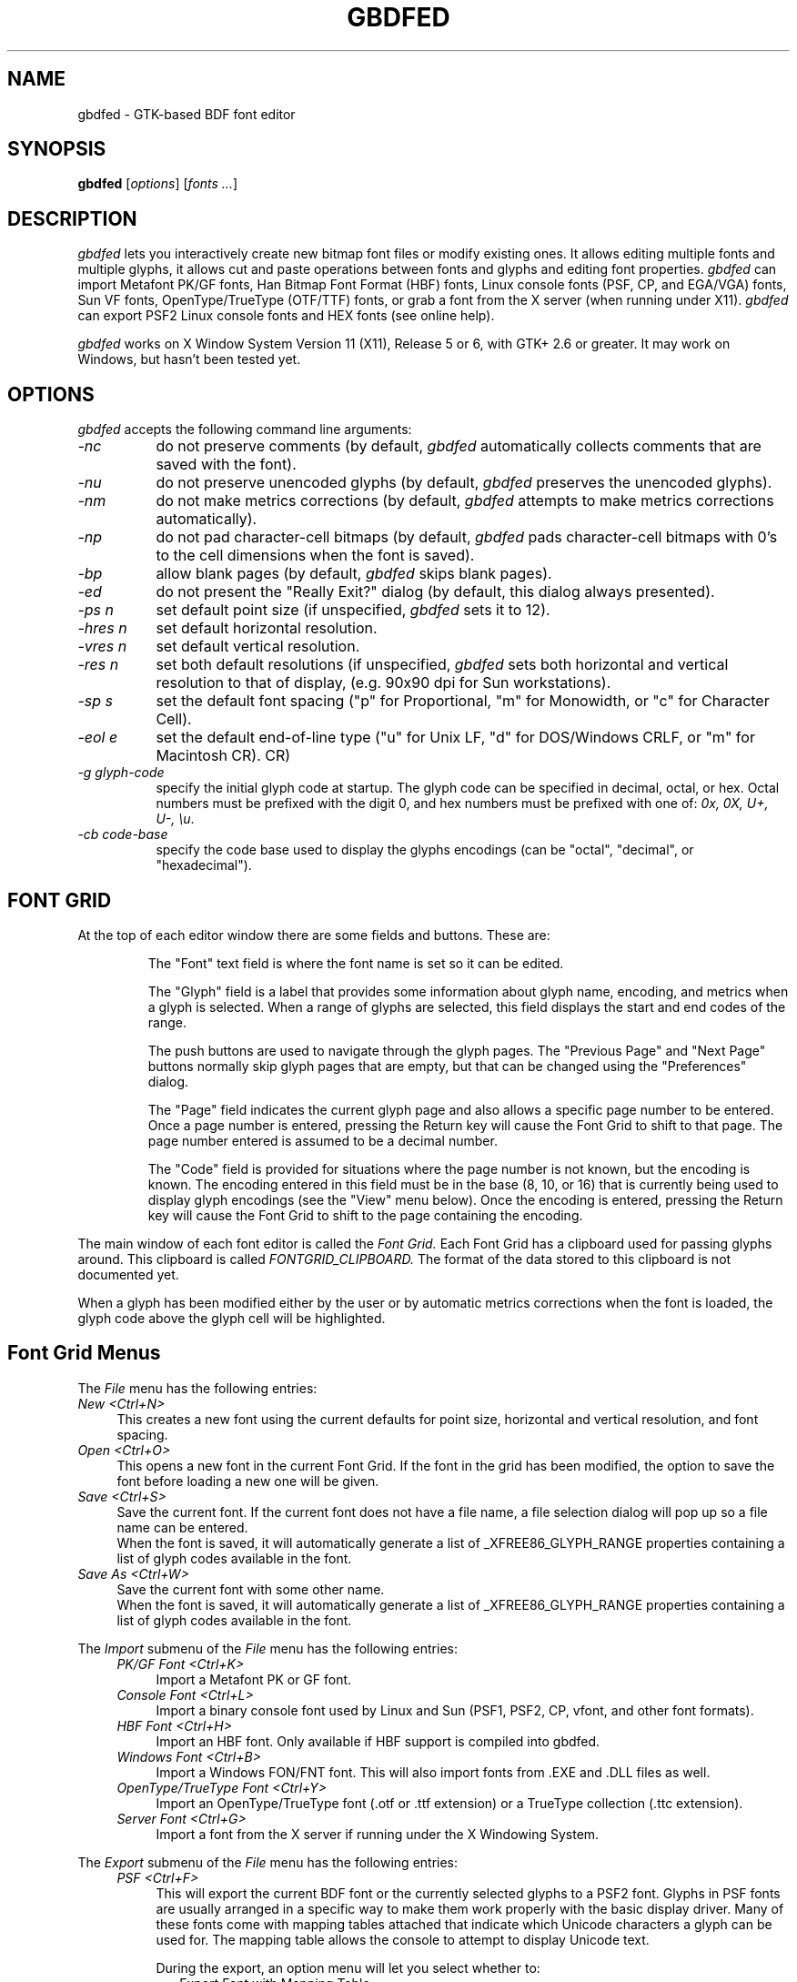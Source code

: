 .TH GBDFED 1 "23 February 2010" "GTK2"
.SH NAME 
gbdfed \- GTK-based BDF font editor

.SH SYNOPSIS
.B gbdfed
[\fIoptions\fP] [\fIfonts ...\fP]

.SH DESCRIPTION
.I gbdfed
lets you interactively create new bitmap font files or modify
existing ones.  It allows editing multiple fonts and multiple
glyphs, it allows cut and paste operations between fonts and
glyphs and editing font properties.
.I gbdfed
can import Metafont PK/GF fonts, Han Bitmap Font Format (HBF) fonts, Linux
console fonts (PSF, CP, and EGA/VGA) fonts, Sun VF fonts, OpenType/TrueType
(OTF/TTF) fonts, or grab a font from the X server (when running under X11).
.I gbdfed
can export PSF2 Linux console fonts and HEX fonts (see online help).

.I gbdfed
works on X Window System Version 11 (X11), Release 5 or 6, with GTK+ 2.6 or
greater. It may work on Windows, but hasn't been tested yet.

.SH OPTIONS
.I gbdfed
accepts the following command line arguments:

.PP
.TP 8
.I -nc
do not preserve comments (by default,
.I gbdfed
automatically collects comments that are saved with the font).
.PP
.TP 8
.I -nu
do not preserve unencoded glyphs (by default,
.I gbdfed
preserves the unencoded glyphs).
.PP
.TP 8
.I -nm
do not make metrics corrections (by default,
.I gbdfed
attempts to make metrics corrections automatically).
.PP
.TP 8
.I -np
do not pad character-cell bitmaps (by default,
.I gbdfed
pads character-cell bitmaps with 0's to the cell dimensions when the font is 
saved).
.PP
.TP 8
.I -bp
allow blank pages (by default,
.I gbdfed
skips blank pages).
.PP
.TP 8
.I -ed
do not present the "Really Exit?" dialog (by default, this dialog always
presented).
.PP
.TP 8
.I -ps n
set default point size (if unspecified, 
.I gbdfed
sets it to 12).
.PP
.TP 8
.I -hres n
set default horizontal resolution.
.PP
.TP 8
.I -vres n
set default vertical resolution.
.PP
.TP 8
.I -res n
set both default resolutions (if unspecified,
.I gbdfed
sets both horizontal and vertical resolution to that of display,
(e.g. 90x90 dpi for Sun workstations).
.PP
.TP 8
.I -sp s
set the default font spacing ("p" for Proportional, "m" for Monowidth, or "c"
for Character Cell).
.PP
.TP 8
.I -eol e
set the default end-of-line type ("u" for Unix LF, "d" for DOS/Windows CRLF,
or "m" for Macintosh CR).
CR)
.PP
.TP 8
.I -g glyph-code
specify the initial glyph code at startup.  The glyph code can be specified in
decimal, octal, or hex.  Octal numbers must be prefixed with the digit 0, and
hex numbers must be prefixed with one of: \fI0x, 0X, U+, U-, \\u\fP.
.PP
.TP 8
.I -cb code-base
specify the code base used to display the glyphs encodings (can be "octal",
"decimal", or "hexadecimal").

.SH FONT GRID

At the top of each editor window there are some
fields and buttons.  These are:
.IP
The "Font" text field is where the font name
is set so it can be edited.

The "Glyph" field is a label that provides
some information about glyph name, encoding, and
metrics when a glyph is selected.  When a range
of glyphs are selected, this field displays the
start and end codes of the range.

The push buttons are used to navigate through the
glyph pages.  The "Previous Page" and "Next Page"
buttons normally skip glyph pages that are empty,
but that can be changed using the "Preferences" dialog.

The "Page" field indicates the current glyph page
and also allows a specific page number to be entered.
Once a page number is entered, pressing the Return
key will cause the Font Grid to shift to that page.
The page number entered is assumed to be a decimal
number.

The "Code" field is provided for situations where
the page number is not known, but the encoding is
known.  The encoding entered in this field must be
in the base (8, 10, or 16) that is currently being
used to display glyph encodings (see the "View"
menu below).  Once the encoding is entered, pressing
the Return key will cause the Font Grid to shift to
the page containing the encoding.
.PP
The main window of each font editor is called the
.I Font Grid.
Each Font Grid has a clipboard used for passing glyphs around.
This clipboard is called 
.I FONTGRID_CLIPBOARD.
The format of the data stored to this clipboard is not documented yet.
.sp
When a glyph has been modified either by the user or
by automatic metrics corrections when the font is loaded,
the glyph code above the glyph cell will be highlighted.

.SH Font Grid Menus
The 
.I File
menu has the following entries:
.PP
.TP 4
.I New <Ctrl+N>
This creates a new font using the current defaults for point size, horizontal
and vertical resolution, and font spacing.
.PP
.TP 4
.I Open <Ctrl+O>
This opens a new font in the current Font Grid.  If the font in the grid has
been modified, the option to save the font before loading a new one will be
given.
.PP
.TP 4
.I Save <Ctrl+S>
Save the current font.  If the current font does not have a file name, a file
selection dialog will pop up so a file name can be entered.
.br
When the font is saved, it will automatically generate a list of
_XFREE86_GLYPH_RANGE properties containing a list of glyph codes available in
the font.
.PP
.TP 4
.I Save As <Ctrl+W>
Save the current font with some other name.
.br
When the font is saved, it will automatically generate a list of
_XFREE86_GLYPH_RANGE properties containing a list of glyph codes available in
the font.
.PP
The
.I Import
submenu of the
.I File
menu has the following entries:
.PP
.TP 8
.in 4
.I PK/GF Font <Ctrl+K>
Import a Metafont PK or GF font.
.PP
.TP 8
.in 4
.I Console Font <Ctrl+L>
Import a binary console font used by Linux and Sun (PSF1, PSF2, CP, vfont, and
other font formats).
.PP
.TP 8
.in 4
.I HBF Font <Ctrl+H>
Import an HBF font. Only available if HBF support is compiled into gbdfed.
.PP
.TP 8
.in 4
.I Windows Font <Ctrl+B>
Import a Windows FON/FNT font.  This will also import fonts from .EXE
and .DLL files as well.
.PP
.TP 8
.in 4
.I OpenType/TrueType Font <Ctrl+Y>
Import an OpenType/TrueType font (.otf or .ttf extension) or a TrueType
collection (.ttc extension).
.PP
.TP 8
.in 4
.I Server Font <Ctrl+G>
Import a font from the X server if running under the X Windowing System.
.PP
The \fIExport\fR submenu of the \fIFile\fR menu has the following entries:
.PP
.TP 8
.in 4
.I PSF <Ctrl+F>
This will export the current BDF font or the currently selected glyphs to a
PSF2 font.  Glyphs in PSF fonts are usually arranged in a specific way to make
them work properly with the basic display driver.  Many of these fonts come
with mapping tables attached that indicate which Unicode characters a glyph
can be used for.  The mapping table allows the console to attempt to display
Unicode text.
.sp
During the export, an option menu will let you select whether to:
.TP 10
.in 10
Export Font with Mapping Table
.br
Export Font Only
.br
Export Mapping Table Only
.TP 8
.in 8
Only the first 512 glyphs will be exported to the font.
.PP
.TP 8
.in 4
.I HEX
.br
This will export the current BDF font into the HEX format (see
http://czyborra.com/unifont/).
.PP
.TP 4
.I Exit/Close <Ctrl+F4>
Exit the program if this is the primary Font Grid or simply hide (unmap) the
current Font Grid window.
.PP
The 
.I Edit
menu has the following entries:
.PP
.TP 4
.I Copy <Ctrl+C> or <Button3Down>
This copies the current selection to the Font Grid clipboard.
.PP
.TP 4
.I Cut <Ctrl+X> or <Key>Delete or <Key>BackSpace
This copies the current selection to the Font Grid clipboard and
then deletes the selection.
.PP
.TP 4
.I Paste <Ctrl+V> or <Button2Down>
This replaces the glyphs starting at the currently selected position with the
Font Grid clipboard.
.PP
.TP 4
.I Overlay <Ctrl+Shift+V> or Ctrl<Button2Down>
This merges the glyphs on the Font Grid cliboard with the glyphs starting at
the currently selected position.  This means that the bitmaps are actually
combined together. The names of the modified glyphs are not
changed.
.PP
.TP 4
.I Insert <Ctrl+Meta+V> or Shift<Button2Down>
This inserts the glyphs on the Font Grid clipboard in front of the currently
selected position.
.PP
.TP 4
.I Properties <Ctrl+P>
This invokes the font property editor.
.PP
.TP 4
.I Comments <Ctrl+M>
This invokes the font comments editor.
.PP
.TP 4
.I Font Info <Ctrl+I>
This invokes a dialog that allows changes to some of the font information so
these values do not have to be changed using the property editor.  These
values include the default character, font device width (for monowidth and
character cell fonts), font ascent and descent, font vertical and horizontal
resolution, and the font spacing.
.PP
The 
.I Font Name
submenu of the
.I Edit
menu has the following four entries:
.PP
.TP 8
.in 4
.I Make XLFD Name
If the font does not have an XLFD name, this
will save the current font name in the
.I _ORIGINAL_FONT_NAME
font property and then generate an XLFD name
for the font.
.PP
.TP 8
.in 4
.I Update Name From Properties
This will update the XLFD font name fields from
the font property list.
.PP
.TP 8
.in 4
.I Update Properties From Name
This will update the font properties from the
XLFD font name.
.PP
.TP 8
.in 4
.I Update Average Width
This will update the average width field of the
XLFD font name and will update the
.I AVERAGE_WIDTH
font property as a side effect.
.PP
.TP 8
.I Name Glyphs
.PP
.TP 8
.in 4
.I Unicode Names
This will rename all the glyphs using names taken from a file in the Unicode
Character Database format.  This file can be set in the configuration file
or set using the \fISetup\fR dialog.
.PP
.TP 8
.in 4
.I Unicode Values
This will rename all the glyphs with a hexadecimal value prefixed by \fC0x\fR,
\fCU+\fR, or \fC\\u\fR (example: 0x010D, U+010D, \\u010D).
.PP
.TP 8
.I Test Glyphs <Ctrl+Z>
This will toggle the glyph test dialog on or off for the editor.  When this is
active, selecting a glyph from any Font Grid will also add it to the glyph
test dialog.  When changes are made to a glyph or the font bounding box, the
glyph test dialog will be updated accordingly.
.sp
The glyph test dialog provides a toggle to turn the baseline on or off and
another toggle to draw from right to left instead of left to right.
.PP
.TP 8
.I Setup <Ctrl+T>
This will invoke the dialog to edit various settings
used by the editor such as the default point size, resolution and font
spacing.
.PP
The 
.I View
menu has the following entries:
.PP
.TP 4
.I Unencoded <Ctrl+E>
This will toggle between displaying the unencoded (glyphs with an
.I ENCODING
field of -1) and encoded glyphs.
.PP
.TP 4
.I Code Base
Selects displaying of glyph encoding.  Options are Octal
(base 8), Decimal (base 10) or Hexadecimal (base 16).
.PP
.TP 4
.I Other Page <Ctrl+Shift+S>
This will toggle between the current page and the last page
that was viewed.
.PP
.TP 4
.I Vertical View <Ctrl+Q>
This will toggle the FontGrid between showing the glyphs
horizontally (default) and vertically.
.PP
.TP 4
.I Messages <Ctrl+A>
This will show messages generated when corrections to the font metrics are
done or errors are encountered.
.PP
The
.I Operations
menu has the following entries:
.PP
.TP 4
.I Translate <Ctrl+D>
This will bring up the dialog for entering the X offset and Y offset used to
translate the glyph to a new location.
.sp
The option of translating the selected glyphs or all of the glyphs is
provided.
.PP
.TP 4
.I Rotate <Ctrl+R>
This will bring up the dialog for entering the rotation angle.  The rotation
is limited to between plus or minus 1 and 359 degrees.
.sp
The option of rotating the selected glyphs or all of the glyphs is provided.
.PP
.TP 4
.I Shear <Ctrl+J>
This will bring up the dialog for entering theangle of the shear.  The shear
is limited to plus or minus 45 degrees.
.sp
The option of rotating the selected glyphs or all of the glyphs is provided.
.PP
.TP 4
.I Embolden <Ctrl+Shift+B>
This will bring up the dialog for emboldening either the selected or all
glyphs.
.sp
To \fIembolden\fP means to make bold.
.PP
The 
.I Editors
menu has the following entries:
.PP
.TP 4
.I New <Ctrl+N>
This will cause a new editor to be created using the point size, resolution,
and bits per pixel set in the config file, from the command line or from the
Setup dialog.
.PP
.TP 4
.I [editor list]
The remaining menu items are all the Font Grid's that have been
created.  Choosing one will force that window to be made visible (mapped)
and also put that window on top.

.SH Font Grid Other Features
Double clicking the mouse on one of the glyphs will start a Glyph Editor for
that glyph.
.sp
The font name can be edited in the Font Grid and page switching can be done
with the buttons on the Font Grid.

.SH GLYPH EDITOR
The
.I Glyph Editor
provides a simple bitmap editor
designed to edit glyph bitmaps and other glyph
information.  The Glyph Editors all use a special
clipboard used to pass bitmaps between the Glyph
Editors.  This clipboard is called
.I GLYPHEDIT_CLIPBOARD.
.sp
The only limit on the number of Glyph Editors that
can be open at one time is the amount of memory.

.SH Glyph Editor Menus
The
.I File
menu has the following entries:
.PP
.TP 4
.I Update <Ctrl+S>
This will update the Font Grid with the modified glyph.
.br
To the right of the Glyph Name field is a button that performs the same
function.
.PP
.TP 4
.I Update and Next <Ctrl+U>
This will update the FontGrid with the modified glyph and move to the next
glyph.
.PP
.TP 4
.I Update and Previous <Ctrl+B>
This will update the FontGrid with the modified glyph and move to the previous
glyph.
.PP
.TP 4
.I Close <Ctrl+F4>
This will close the Glyph Editor.
.PP
The
.I Edit
menu has the following entries:
.PP
.TP 4
.I Reload <Ctrl+L>
This will reload the glyph and discard any changes made in the GlyphEditor.
.PP
.TP 4
.I Copy <Ctrl+C>
This will copy the currently selected portion of the bitmap to the Glyph
Editor clipboard.
.PP
.TP 4
.I Cut <Ctrl+X>
This will copy the currently selected portion of the bitmap to the Glyph
Editor clipboard and then delete the selection.
.PP
.TP 4
.I Paste <Ctrl+V>
This will paste the contents of the Glyph Editor clipboard into the current
Glyph Editor with the top-left coordinate of the bitmap on the clipboard
pasted at the location of the mouse.  If the bitmap is too big to fit if it is
pasted at the mouse location, the bitmap will be shifted until it fits
completely in the Glyph Editor.
.PP
.TP 4
.I Select All <Ctrl+A>
This will select the whole glyph bitmap.
.PP
.TP 4
.I Next Glyph <Ctrl+N>
This will move the Glyph Editor to the next glyph position in the Font Grid.
If the current glyph has been modified, a save prompt will appear before
moving to the next glyph.
.br
To the right of the Glyph Name field is a button that performs the same
function.
.PP
.TP 4
.I Previous Glyph <Ctrl+P>
This will move the Glyph Editor to the previous glyph position in the Font
Grid.  If the current glyph has been modified, a save prompt will appear
before moving to the previous glyph.
.br
To the right of the Glyph Name field is a button that performs the same
function.
.PP
The
.I Operation
menu has the following entries:
.PP
.TP 4
.I Draw <Ctrl+D>
Change the Glyph Editor into Draw mode.
.PP
.TP 4
.I Move <Ctrl+M>
Change the Glyph Editor into Move mode.  Move mode allows selecting a portion
of the glyph bitmap and moving it to another location.
.PP
.TP 4
.I Copy <Ctrl+Y>
Change the Glyph Editor into Copy mode.  Copy mode allows copying a portion of
the glyph bitmap and moving it to another location.
.PP
.TP 4
.I Rotate <Ctrl+T>
This will invoke the rotation dialog that allows the degrees of rotation
to be specified.  Rotation can be between 1 and 359 degrees.
.PP
.TP 4
.I Shear <Ctrl+E>
This will invoke the shear dialog that allows the degrees of horizontal
shear to be specified.  Other names for shearing are obliquing or slanting.
Shearing is allowed between 1 and 45 degrees.
.PP
.TP 4
.I Embolden <Ctrl+H>
This will embolden the glyph in a simple manner.
.PP
.TP 4
.I Resize BBX <Ctrl+R>
This will allow changing the sizes of the glyph bounding box including the
left/right bearings and the glyph ascent/descent.  If this change causes the
glyph bounding box to be larger than the font bounding box, the font bounding
box will be resized when the glyph is saved next.
.PP
.TP 4
.I Edit PSF Unicode Mappings <Ctrl+F>
This allows adding, deleting and editing of Unicode mappings for fonts that
will be exported as PSF fonts. The code valued entered are expected to be
in hexadecimal.

.SH Glyph Editor Other Features
When the mouse is used to shift the bitmap using one of the buttons, holding
the mouse down will cause the activity to repeat.

.SH PROPERTIES

.SH "SEE ALSO"
xmbdfed(1), xfed(1), bdftopcf(1), bdftosnf(1), psfaddtable(1), psfgettable(1), fontforge(1)
.br
\fIGlyph Bitmap Distribution Format (BDF) Specification\fP, Application
Note 5005, Adobe System Inc, 1993
.br
\fIX Logical Font Description\fP, X Consortium

.SH ACKNOWLEDGMENTS

Ross Patterson for his HBF code.
.br
der Mouse for his "getbdf" code.
.br
K. Carothers and A. Korobka for their "fnt2bdf" code in Wine.
.sp
Mike Stroyan <mike_stroyan@fc.hp.com> for patches.
.br
Primoz Peterlin <primoz.peterlin@biofiz.mf.uni-lj.si> for this manual page.
.br
Danny Backx <u27113@kb.be> for the LessTif Imakefile.
.br
Donald Page <donaldp@sco.com> for patches.
.br
Michal Szymanski <msz@sirius.astrouw.edu.pl> for problem reports.
.br
Werner Lemberg <a7971428@unet.univie.ac.at> for problem reports.
.br
William F. Maton <wmaton@enterprise.ic.gc.ca> for problem reports.
.br
Ivan Nejgebauer <ian@uns.ns.ac.yu> for problem reports.
.br
Solofo <solofo@mpi-sb.mpg.de> for problem reports.
.br
Dave Bodenstab <imdave@mcs.net> for patches.
.br
W. Chao <wchao@HRZ.Uni-Bielefeld.DE> for Makefile changes and problem report.
.br
Andreas Reuter <ar205@bonzo.geowiss.nat.tu-bs.de> for problem reports.
.br
Leonard Dickens <leonard@saul.hipgraphics.com> for IRIX 6.3 Makefile changes.
.br
Markus Kuhn <Markus.Kuhn@cl.cam.ac.uk> for suggestions.
.br
Jim Knoble <jmknoble@pobox.com> for dialog geometry fixes.
.br
Darren Stuart Embry <dsembr01@ox.slug.louisville.edu> for HP/UX 10.20 X11R6
Makefile additions.
.br
Vladimir Volovich <vvv@vvv.vsu.ru> for pointing out something I forgot to
test.
.br
Ben Fry <fry@media.mit.edu> for IRIX 6.5.2 variables for the Makefile.
.br
J.H.M. Dassen (Ray) <jdassen@debian.org> for bug fixes.
.br
Robert Brady <rwb197@ecs.soton.ac.uk> for pointing out a problem.
.br
Stefan Monnier <monnier@cs.yale.edu> for a bug report.
.br
Humphrey Clerx <humphrey.clerx@eurocontrol.be> for a bug report.
.br
Rudolf Cejka <cejkar@dcse.fee.vutbr.cz> for bug fixes and a suggestion.
.br
Baruch Even <baruch@ev-en.org> for a bug fix.
.br
Sergey Vlasov <vsu@mivlgu.murom.ru> for bug fixes.
.br
Daniel Neuburger <daniel.neuburger@lmco.com> for bug fixes.
.br
Pierre HANSER <Pierre.Hanser@sxb.bsf.alcatel.fr> for a bug fix.
.br
Patrick Hagglund <patrik.hagglund@bredband.net> for FreeType 2 support.
.br
James Cloos <cloos@jhcloos.com> for pointing out problems.
.br
Ming Hua <minghua@rice.edu> for pointing out problems.
.br
Viktor Urban <viktor@icc-atcsolutions.com> for pointing out problems.
.br
Jiri "BlueBear" Dluhos <modry.medved@seznam.cz> for providing 64-bit fixes.
.br
Jan Engelhardt <jengelh@linux01.gwdg.de> help text improvements and missing
prototype.
.br
Daniel Richard G. <skunk@iSKUNK.ORG> for help on 64-bit architectures.
.br
Baruch Even <baruch@ev-en.org> for help on 64-bit architectures.
.br
Ming Hua <minghua.debian@gmail.com> for an unsuspected warning.
.br
Ryan Hill <dirtyepic@gentoo.org> for import dialog crash report.
.br
Don Knuth (https://bugs.launchpad.net/ubuntu/+source/gbdfed/+bug/172836) for
reporting spelling, gramatical and behavior problems.
.br
Tim Allen <screwtape@froup.com> for discovering glyph and font spacing bugs.
.br
Daniel Quarras <dqarras@yahoo.com> for discovering a PSF unicode map editing
problem.
.br
Bertrand Janin <tamentis@neopulsar.org> for improving the GlyphEditor user
interface.
.br
Peter Volkov <pva@gentoo.org> for fixing a name collision.
.br
Tom "spot" Callaway <tcallawa@redhat.com> for fixing a linking problem.

.SH AUTHOR
Mark Leisher <mleisher@gmail.com>
